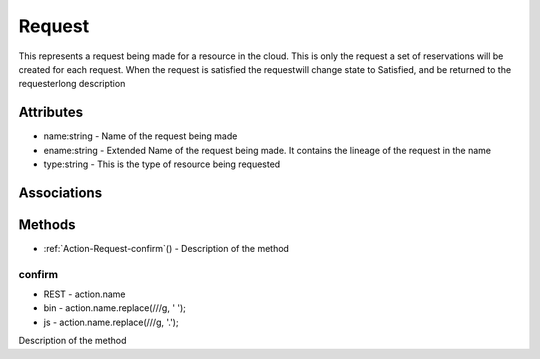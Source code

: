 .. _Model-Request:

Request
=======

This represents a request being made for a resource in the cloud. This is only the request a set of reservations will be created for each request. When the request is satisfied the requestwill change state to Satisfied, and be returned to the requesterlong description

.. image:: Model-Request.png

Attributes
----------


* name:string - Name of the request being made

* ename:string - Extended Name of the request being made. It contains the lineage of the request in the name

* type:string - This is the type of resource being requested


Associations
------------

.. list-table:: Associations
   :widths: 15 15 15 15 15 40
   :header-rows: 1

   * - Name
     - Cardinality
     - Class
     - Composition
     - Owner
     - Description

    * - requirements
      - n
      - Attribute
      - true
      - true
      - 

    * - reservations
      - n
      - Reservation
      - false
      - true
      - 

    * - cloud
      - 1
      - Cloud
      - false
      - false
      - 

    * - parent
      - 1
      - LandscapeRequest
      - false
      - false
      - 



Methods
-------


* :ref:`Action-Request-confirm`() - Description of the method
    

    
.. _Action-confirm

confirm
~~~~~~~

* REST - action.name
* bin - action.name.replace(/\//g, ' ');
* js - action.name.replace(/\//g, '.');

Description of the method

.. list-table:: Inputs
   :widths: 15 15 15 55
   :header-rows: 1

   * - Name
     - Type
     - Required
     - Description
        
    * - attr1
      - string
      - false
      - Description for the parameter
        




